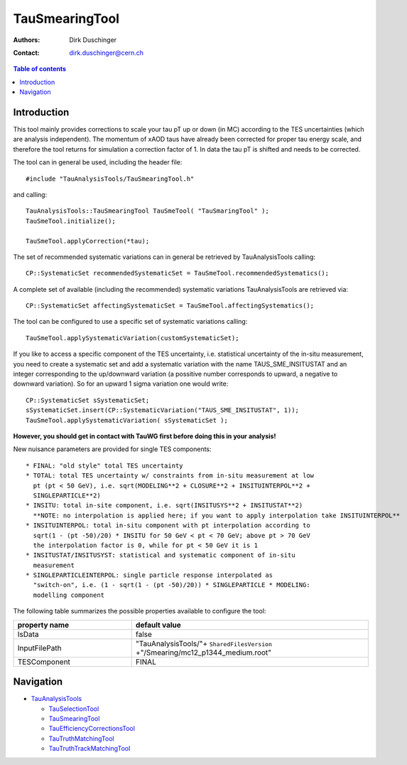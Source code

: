 ===============
TauSmearingTool
===============

:authors: Dirk Duschinger
:contact: dirk.duschinger@cern.ch

.. contents:: Table of contents

------------
Introduction
------------

This tool mainly provides corrections to scale your tau pT up or down (in MC)
according to the TES uncertainties (which are analysis independent). The
momentum of xAOD taus have already been corrected for proper tau energy scale,
and therefore the tool returns for simulation a correction factor of 1. In data
the tau pT is shifted and needs to be corrected.

The tool can in general be used, including the header file::

  #include "TauAnalysisTools/TauSmearingTool.h"

and calling::

  TauAnalysisTools::TauSmearingTool TauSmeTool( "TauSmaringTool" );
  TauSmeTool.initialize();

  TauSmeTool.applyCorrection(*tau);

The set of recommended systematic variations can in general be retrieved by
TauAnalysisTools calling::

  CP::SystematicSet recommendedSystematicSet = TauSmeTool.recommendedSystematics();

A complete set of available (including the recommended) systematic variations
TauAnalysisTools are retrieved via::

  CP::SystematicSet affectingSystematicSet = TauSmeTool.affectingSystematics();

The tool can be configured to use a specific set of systematic variations calling::

  TauSmeTool.applySystematicVariation(customSystematicSet);

If you like to access a specific component of the TES uncertainty, i.e.
statistical uncertainty of the in-situ measurement, you need to create a
systematic set and add a systematic variation with the name TAUS_SME_INSITUSTAT
and an integer corresponding to the up/downward variation (a possitive number
corresponds to upward, a negative to downward variation). So for an upward 1
sigma variation one would write::

  CP::SystematicSet sSystematicSet;
  sSystematicSet.insert(CP::SystematicVariation("TAUS_SME_INSITUSTAT", 1));
  TauSmeTool.applySystematicVariation( sSystematicSet );

**However, you should get in contact with TauWG first before doing this in your analysis!**

New nuisance parameters are provided for single TES components::

  * FINAL: "old style" total TES uncertainty
  * TOTAL: total TES uncertainty w/ constraints from in-situ measurement at low
    pt (pt < 50 GeV), i.e. sqrt(MODELING**2 + CLOSURE**2 + INSITUINTERPOL**2 +
    SINGLEPARTICLE**2)
  * INSITU: total in-site component, i.e. sqrt(INSITUSYS**2 + INSITUSTAT**2)   
    **NOTE: no interpolation is applied here; if you want to apply interpolation take INSITUINTERPOL**
  * INSITUINTERPOL: total in-situ component with pt interpolation according to 
    sqrt(1 - (pt -50)/20) * INSITU for 50 GeV < pt < 70 GeV; above pt > 70 GeV
    the interpolation factor is 0, while for pt < 50 GeV it is 1
  * INSITUSTAT/INSITUSYST: statistical and systematic component of in-situ
    measurement
  * SINGLEPARTICLEINTERPOL: single particle response interpolated as
    "switch-on", i.e. (1 - sqrt(1 - (pt -50)/20)) * SINGLEPARTICLE * MODELING:
    modelling component
  
The following table summarizes the possible properties available to configure
the tool:

.. list-table::
   :header-rows: 1
   :widths: 10 20
   
   * - property name
     - default value
     
   * - IsData
     - false

   * - InputFilePath
     - "TauAnalysisTools/"+ ``SharedFilesVersion`` +"/Smearing/mc12_p1344_medium.root"
     
   * - TESComponent
     - FINAL

----------
Navigation
----------

* `TauAnalysisTools <../README.rst>`_

  * `TauSelectionTool <README-TauSelectionTool.rst>`_
  * `TauSmearingTool <README-TauSmearingTool.rst>`_
  * `TauEfficiencyCorrectionsTool <README-TauEfficiencyCorrectionsTool.rst>`_
  * `TauTruthMatchingTool <README-TauTruthMatchingTool.rst>`_
  * `TauTruthTrackMatchingTool <README-TauTruthTrackMatchingTool.rst>`_

